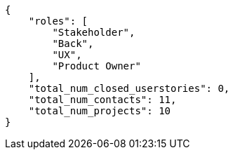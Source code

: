 [source,json]
----
{
    "roles": [
        "Stakeholder",
        "Back",
        "UX",
        "Product Owner"
    ],
    "total_num_closed_userstories": 0,
    "total_num_contacts": 11,
    "total_num_projects": 10
}
----
